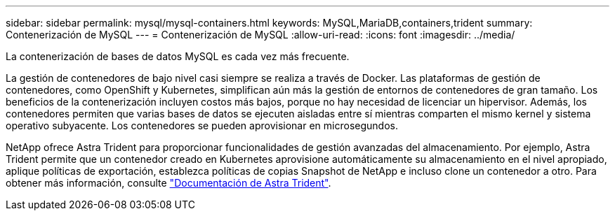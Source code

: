 ---
sidebar: sidebar 
permalink: mysql/mysql-containers.html 
keywords: MySQL,MariaDB,containers,trident 
summary: Contenerización de MySQL 
---
= Contenerización de MySQL
:allow-uri-read: 
:icons: font
:imagesdir: ../media/


[role="lead"]
La contenerización de bases de datos MySQL es cada vez más frecuente.

La gestión de contenedores de bajo nivel casi siempre se realiza a través de Docker. Las plataformas de gestión de contenedores, como OpenShift y Kubernetes, simplifican aún más la gestión de entornos de contenedores de gran tamaño. Los beneficios de la contenerización incluyen costos más bajos, porque no hay necesidad de licenciar un hipervisor. Además, los contenedores permiten que varias bases de datos se ejecuten aisladas entre sí mientras comparten el mismo kernel y sistema operativo subyacente. Los contenedores se pueden aprovisionar en microsegundos.

NetApp ofrece Astra Trident para proporcionar funcionalidades de gestión avanzadas del almacenamiento. Por ejemplo, Astra Trident permite que un contenedor creado en Kubernetes aprovisione automáticamente su almacenamiento en el nivel apropiado, aplique políticas de exportación, establezca políticas de copias Snapshot de NetApp e incluso clone un contenedor a otro. Para obtener más información, consulte link:https://docs.netapp.com/us-en/trident/index.html["Documentación de Astra Trident"].
